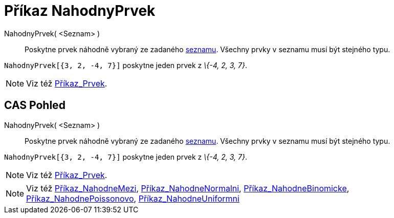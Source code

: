 = Příkaz NahodnyPrvek
:page-en: commands/RandomElement_Command
ifdef::env-github[:imagesdir: /cs/modules/ROOT/assets/images]

NahodnyPrvek( <Seznam> )::
  Poskytne prvek náhodně vybraný ze zadaného xref:/Seznamy.adoc[seznamu]. Všechny prvky v seznamu musí být stejného
  typu.

[EXAMPLE]
====

`++NahodnyPrvek[{3, 2, -4, 7}]++` poskytne jeden prvek z _\{-4, 2, 3, 7}_.

====

[NOTE]
====

Viz též xref:/commands/Prvek.adoc[Příkaz_Prvek].

====

== CAS Pohled

NahodnyPrvek( <Seznam> )::
  Poskytne prvek náhodně vybraný ze zadaného xref:/Seznamy.adoc[seznamu]. Všechny prvky v seznamu musí být stejného
  typu.

[EXAMPLE]
====

`++NahodnyPrvek[{3, 2, -4, 7}]++` poskytne jeden prvek z _\{-4, 2, 3, 7}_.

====

[NOTE]
====

Viz též xref:/commands/Prvek.adoc[Příkaz_Prvek].

====

[NOTE]
====

Viz též xref:/commands/NahodneMezi.adoc[Příkaz_NahodneMezi],
xref:/commands/NahodneNormalni.adoc[Příkaz_NahodneNormalni],
xref:/commands/NahodneBinomicke.adoc[Příkaz_NahodneBinomicke],
xref:/commands/NahodnePoissonovo.adoc[Příkaz_NahodnePoissonovo],
xref:/commands/NahodneUniformni.adoc[Příkaz_NahodneUniformni]

====
